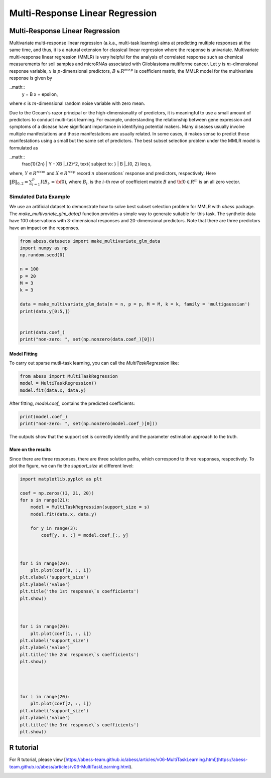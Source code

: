 
.. DO NOT EDIT.
.. THIS FILE WAS AUTOMATICALLY GENERATED BY SPHINX-GALLERY.
.. TO MAKE CHANGES, EDIT THE SOURCE PYTHON FILE:
.. "auto_gallery\plot_MultiTaskLearning.py"
.. LINE NUMBERS ARE GIVEN BELOW.

.. only:: html

    .. note::
        :class: sphx-glr-download-link-note

        Click :ref:`here <sphx_glr_download_auto_gallery_plot_MultiTaskLearning.py>`
        to download the full example code

.. rst-class:: sphx-glr-example-title

.. _sphx_glr_auto_gallery_plot_MultiTaskLearning.py:


Multi-Response Linear Regression
=====================================

.. GENERATED FROM PYTHON SOURCE LINES 6-37

Multi-Response Linear Regression
------------------------------------
Multivariate multi-response linear regression (a.k.a., multi-task learning) aims at predicting multiple responses at the same time, and thus, it is a natural extension for classical linear regression where the response is univariate. 
Multivariate multi-response linear regression (MMLR) is very helpful for the analysis of correlated response such as chemical measurements for soil samples and 
microRNAs associated with Glioblastoma multiforme cancer. 
Let :math:`y` is :math:`m`-dimensional response variable, 
:math:`x` is :math:`p`-dimensional predictors, 
:math:`B \in R^{m \times p}` is coefficient matrix, 
the MMLR model for the multivariate response is given by

..math::
  y = B x + \epsilon,

where :math:`\epsilon` is :math:`m`-dimensional random noise variable with zero mean. 

Due to the Occam`s razor principal or the high-dimensionality of predictors, it is meaningful to use a small amount of predictors to conduct multi-task learning. For example, understanding the relationship between gene expression and symptoms of a disease have significant importance in identifying potential makers. Many diseases usually involve multiple manifestations and those manifestations are usually related. In some cases, it makes sense to predict those manifestations using a small but the same set of predictors. The best subset selection problem under the MMLR model is formulated as 

..math::
  \frac{1}{2n} \| Y - XB \|_{2}^2, \text{ subject to: } \| B \|_{0, 2} \leq s,

where, :math:`Y \in R^{n \times m}` and :math:`X \in R^{n \times p}` record 
:math:`n` observations` response and predictors, respectively. 
Here :math:`\| B \|_{0, 2} = \sum_{i = 1}^{p} I(B_{i\cdot} = {\bf 0})`, 
where :math:`B_{i\cdot}` is the :math:`i`-th row of coefficient matrix :math:`B` and 
:math:`{\bf 0} \in R^{m}` is an all zero vector. 

Simulated Data Example
^^^^^^^^^^^^^^^^^^^^^^^^^^^^^^^^^^^^^^^^^^^^^^^^^^^^^^^^
We use an artificial dataset to demonstrate how to solve best subset selection problem for MMLR with `abess` package. 
The `make_multivariate_glm_data()` function provides a simple way to generate suitable for this task. 
The synthetic data have 100 observations with 3-dimensional responses and 20-dimensional predictors. Note that there are three predictors have an impact on the responses.

.. GENERATED FROM PYTHON SOURCE LINES 37-55

.. code-block:: default



    from abess.datasets import make_multivariate_glm_data
    import numpy as np
    np.random.seed(0)

    n = 100
    p = 20
    M = 3
    k = 3

    data = make_multivariate_glm_data(n = n, p = p, M = M, k = k, family = 'multigaussian')
    print(data.y[0:5,])


    print(data.coef_)
    print("non-zero: ", set(np.nonzero(data.coef_)[0]))





.. rst-class:: sphx-glr-script-out

 Out:

 .. code-block:: none

    [[-6.16166731 -1.62421199  5.18101142]
     [ 2.89955139 -0.81957909 -7.7476579 ]
     [ 4.16618317 -2.04836134  0.50803878]
     [ 1.28427362  4.64698206  3.8854731 ]
     [ 6.21853394 -0.47190805 -3.52997058]]
    [[ 0.          0.          0.        ]
     [ 0.          0.          0.        ]
     [ 0.8880576   2.35738133  0.33938644]
     [ 0.          0.          0.        ]
     [ 0.          0.          0.        ]
     [ 2.33460874 -3.0222518  -1.63030259]
     [ 0.          0.          0.        ]
     [ 0.          0.          0.        ]
     [ 0.          0.          0.        ]
     [ 0.          0.          0.        ]
     [ 0.          0.          0.        ]
     [ 0.          0.          0.        ]
     [ 0.          0.          0.        ]
     [ 0.          0.          0.        ]
     [ 0.          0.          0.        ]
     [ 0.          0.          0.        ]
     [ 0.          0.          0.        ]
     [ 0.          0.          0.        ]
     [-0.25565796 -0.25578781 -3.82878688]
     [ 0.          0.          0.        ]]
    non-zero:  {2, 18, 5}




.. GENERATED FROM PYTHON SOURCE LINES 56-59

Model Fitting
""""""""""""""
To carry out sparse mutli-task learning, you can call the `MultiTaskRegression` like:

.. GENERATED FROM PYTHON SOURCE LINES 59-65

.. code-block:: default



    from abess import MultiTaskRegression
    model = MultiTaskRegression()
    model.fit(data.x, data.y)





.. rst-class:: sphx-glr-script-out

 Out:

 .. code-block:: none


    MultiTaskRegression(always_select=[])



.. GENERATED FROM PYTHON SOURCE LINES 66-67

After fitting, `model.coef_` contains the predicted coefficients:

.. GENERATED FROM PYTHON SOURCE LINES 67-72

.. code-block:: default



    print(model.coef_)
    print("non-zero: ", set(np.nonzero(model.coef_)[0]))





.. rst-class:: sphx-glr-script-out

 Out:

 .. code-block:: none

    [[ 0.          0.          0.        ]
     [ 0.          0.          0.        ]
     [ 0.99264445  2.23545129  0.48394353]
     [ 0.          0.          0.        ]
     [ 0.          0.          0.        ]
     [ 2.21898002 -2.9765721  -1.49724916]
     [ 0.          0.          0.        ]
     [ 0.          0.          0.        ]
     [ 0.          0.          0.        ]
     [ 0.          0.          0.        ]
     [ 0.          0.          0.        ]
     [ 0.          0.          0.        ]
     [ 0.          0.          0.        ]
     [ 0.          0.          0.        ]
     [ 0.          0.          0.        ]
     [ 0.          0.          0.        ]
     [ 0.          0.          0.        ]
     [ 0.          0.          0.        ]
     [-0.15771042 -0.15712907 -4.12748798]
     [ 0.          0.          0.        ]]
    non-zero:  {2, 18, 5}




.. GENERATED FROM PYTHON SOURCE LINES 73-79

The outputs show that the support set is correctly identify and the parameter estimation approach to the truth.    

More on the results
""""""""""""""""""""""""""""
Since there are three responses, there are three solution paths, which correspond to three responses, respectively. 
To plot the figure, we can fix the `support_size` at different level:

.. GENERATED FROM PYTHON SOURCE LINES 79-120

.. code-block:: default




    import matplotlib.pyplot as plt

    coef = np.zeros((3, 21, 20))
    for s in range(21):
        model = MultiTaskRegression(support_size = s)
        model.fit(data.x, data.y)     

        for y in range(3):
            coef[y, s, :] = model.coef_[:, y]



    for i in range(20):
        plt.plot(coef[0, :, i])
    plt.xlabel('support_size')
    plt.ylabel('value')
    plt.title('the 1st response\`s coefficients')
    plt.show()



    for i in range(20):
        plt.plot(coef[1, :, i])
    plt.xlabel('support_size')
    plt.ylabel('value')
    plt.title('the 2nd response\`s coefficients')
    plt.show()




    for i in range(20):
        plt.plot(coef[2, :, i])
    plt.xlabel('support_size')
    plt.ylabel('value')
    plt.title('the 3rd response\`s coefficients')
    plt.show()




.. image-sg:: /auto_gallery/images/sphx_glr_plot_MultiTaskLearning_001.png
   :alt: the 3rd response\`s coefficients
   :srcset: /auto_gallery/images/sphx_glr_plot_MultiTaskLearning_001.png
   :class: sphx-glr-single-img





.. GENERATED FROM PYTHON SOURCE LINES 121-124

R tutorial
-----------------
For R tutorial, please view [https://abess-team.github.io/abess/articles/v06-MultiTaskLearning.html](https://abess-team.github.io/abess/articles/v06-MultiTaskLearning.html).


.. rst-class:: sphx-glr-timing

   **Total running time of the script:** ( 0 minutes  0.131 seconds)


.. _sphx_glr_download_auto_gallery_plot_MultiTaskLearning.py:


.. only :: html

 .. container:: sphx-glr-footer
    :class: sphx-glr-footer-example



  .. container:: sphx-glr-download sphx-glr-download-python

     :download:`Download Python source code: plot_MultiTaskLearning.py <plot_MultiTaskLearning.py>`



  .. container:: sphx-glr-download sphx-glr-download-jupyter

     :download:`Download Jupyter notebook: plot_MultiTaskLearning.ipynb <plot_MultiTaskLearning.ipynb>`


.. only:: html

 .. rst-class:: sphx-glr-signature

    `Gallery generated by Sphinx-Gallery <https://sphinx-gallery.github.io>`_
